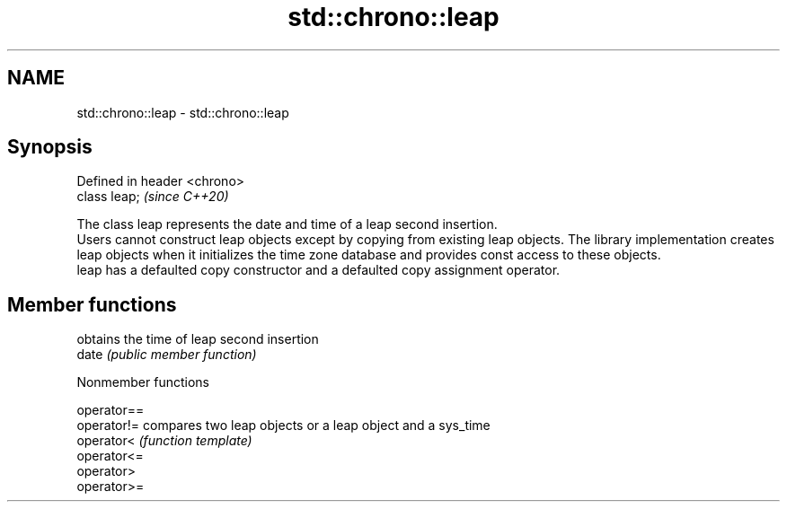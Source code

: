 .TH std::chrono::leap 3 "2020.03.24" "http://cppreference.com" "C++ Standard Libary"
.SH NAME
std::chrono::leap \- std::chrono::leap

.SH Synopsis

  Defined in header <chrono>
  class leap;                 \fI(since C++20)\fP

  The class leap represents the date and time of a leap second insertion.
  Users cannot construct leap objects except by copying from existing leap objects. The library implementation creates leap objects when it initializes the time zone database and provides const access to these objects.
  leap has a defaulted copy constructor and a defaulted copy assignment operator.

.SH Member functions


       obtains the time of leap second insertion
  date \fI(public member function)\fP


  Nonmember functions



  operator==
  operator!= compares two leap objects or a leap object and a sys_time
  operator<  \fI(function template)\fP
  operator<=
  operator>
  operator>=




